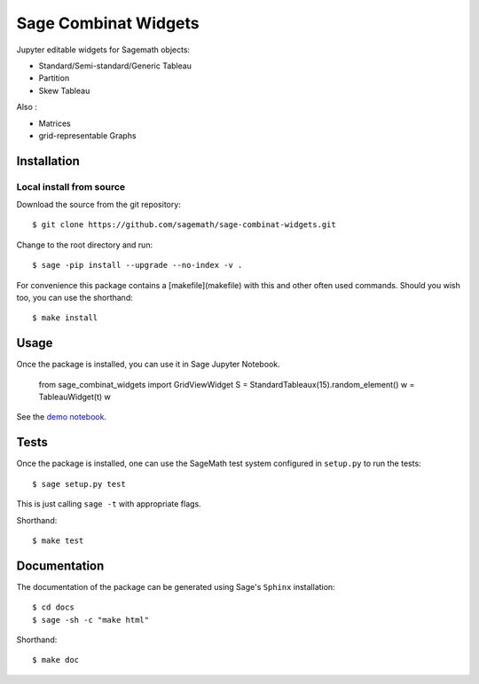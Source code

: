 =====================
Sage Combinat Widgets
=====================

.. image:: https://mybinder.org/badge.svg
   :target: https://mybinder.org/v2/gh/sagemath/sage-combinat-widgets/master

Jupyter editable widgets for Sagemath objects:

- Standard/Semi-standard/Generic Tableau
- Partition
- Skew Tableau

Also : 

- Matrices
- grid-representable Graphs

Installation
------------

Local install from source
^^^^^^^^^^^^^^^^^^^^^^^^^

Download the source from the git repository::

    $ git clone https://github.com/sagemath/sage-combinat-widgets.git

Change to the root directory and run::

    $ sage -pip install --upgrade --no-index -v .

For convenience this package contains a [makefile](makefile) with this
and other often used commands. Should you wish too, you can use the
shorthand::

    $ make install

Usage
-----

Once the package is installed, you can use it in Sage Jupyter Notebook.

    from sage_combinat_widgets import GridViewWidget
    S = StandardTableaux(15).random_element()
    w = TableauWidget(t)
    w

See the `demo notebook <demo_GridViewWidget.ipynb>`_.

Tests
-----

Once the package is installed, one can use the SageMath test system
configured in ``setup.py`` to run the tests::

    $ sage setup.py test

This is just calling ``sage -t`` with appropriate flags.

Shorthand::

    $ make test

Documentation
-------------

The documentation of the package can be generated using Sage's
``Sphinx`` installation::

    $ cd docs
    $ sage -sh -c "make html"

Shorthand::

    $ make doc
